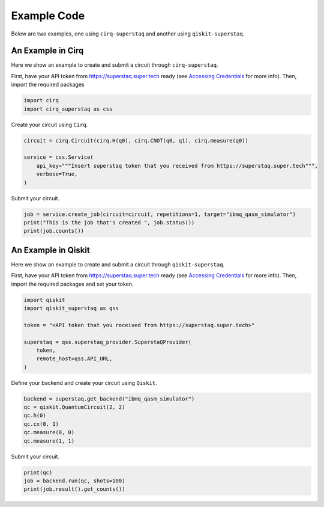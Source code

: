 Example Code
============
Below are two examples, one using ``cirq-superstaq`` and another using ``qiskit-superstaq``.

An Example in Cirq
------------------
Here we show an example to create and submit a circuit through ``cirq-superstaq``.

First, have your API token from https://superstaq.super.tech ready (see `Accessing Credentials <credentials.html>`_ for more info). Then, import the required packages

.. code-block:: python

    import cirq
    import cirq_superstaq as css

Create your circuit using ``Cirq``.

.. code-block:: python

    circuit = cirq.Circuit(cirq.H(q0), cirq.CNOT(q0, q1), cirq.measure(q0))

    service = css.Service(
        api_key="""Insert superstaq token that you received from https://superstaq.super.tech""",
        verbose=True,
    )

Submit your circuit.

.. code-block:: python

    job = service.create_job(circuit=circuit, repetitions=1, target="ibmq_qasm_simulator")
    print("This is the job that's created ", job.status())
    print(job.counts())

An Example in Qiskit
--------------------
Here we show an example to create and submit a circuit through ``qiskit-superstaq``.

First, have your API token from https://superstaq.super.tech ready (see `Accessing Credentials <credentials.html>`_ for more info). Then, import the required packages and set your token.

.. code-block:: python

    import qiskit
    import qiskit_superstaq as qss

    token = "<API token that you received from https://superstaq.super.tech>"

    superstaq = qss.superstaq_provider.SuperstaQProvider(
        token,
        remote_host=qss.API_URL,
    )

Define your backend and create your circuit using ``Qiskit``.

.. code-block:: python

    backend = superstaq.get_backend("ibmq_qasm_simulator")
    qc = qiskit.QuantumCircuit(2, 2)
    qc.h(0)
    qc.cx(0, 1)
    qc.measure(0, 0)
    qc.measure(1, 1)

Submit your circuit.

.. code-block:: python

    print(qc)
    job = backend.run(qc, shots=100)
    print(job.result().get_counts())